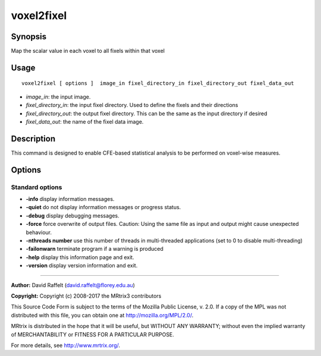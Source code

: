 .. _voxel2fixel:

voxel2fixel
===================

Synopsis
--------

Map the scalar value in each voxel to all fixels within that voxel

Usage
--------

::

    voxel2fixel [ options ]  image_in fixel_directory_in fixel_directory_out fixel_data_out

-  *image_in*: the input image.
-  *fixel_directory_in*: the input fixel directory. Used to define the fixels and their directions
-  *fixel_directory_out*: the output fixel directory. This can be the same as the input directory if desired
-  *fixel_data_out*: the name of the fixel data image.

Description
-----------

This command is designed to enable CFE-based statistical analysis to be performed on voxel-wise measures.

Options
-------

Standard options
^^^^^^^^^^^^^^^^

-  **-info** display information messages.

-  **-quiet** do not display information messages or progress status.

-  **-debug** display debugging messages.

-  **-force** force overwrite of output files. Caution: Using the same file as input and output might cause unexpected behaviour.

-  **-nthreads number** use this number of threads in multi-threaded applications (set to 0 to disable multi-threading)

-  **-failonwarn** terminate program if a warning is produced

-  **-help** display this information page and exit.

-  **-version** display version information and exit.

--------------



**Author:** David Raffelt (david.raffelt@florey.edu.au)

**Copyright:** Copyright (c) 2008-2017 the MRtrix3 contributors

This Source Code Form is subject to the terms of the Mozilla Public
License, v. 2.0. If a copy of the MPL was not distributed with this
file, you can obtain one at http://mozilla.org/MPL/2.0/.

MRtrix is distributed in the hope that it will be useful,
but WITHOUT ANY WARRANTY; without even the implied warranty
of MERCHANTABILITY or FITNESS FOR A PARTICULAR PURPOSE.

For more details, see http://www.mrtrix.org/.


